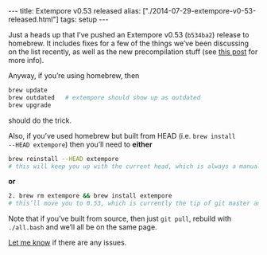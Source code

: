 #+PROPERTY: header-args:extempore :tangle /tmp/2014-07-29-extempore-v0-53-released.xtm
#+begin_html
---
title: Extempore v0.53 released
alias: ["./2014-07-29-extempore-v0-53-released.html"]
tags: setup
---
#+end_html

Just a heads up that I’ve pushed an Extempore v0.53 (=b534ba2=)
release to homebrew. It includes fixes for a few of the things we’ve
been discussing on the list recently, as well as the new
precompilation stuff (see [[file:2013-12-16-building-the-extempore-standard-library.org][this post]] for more info).

Anyway, if you’re using homebrew, then 

#+BEGIN_SRC sh
brew update
brew outdated   # extempore should show up as outdated
brew upgrade
#+END_SRC

should do the trick.

Also, if you’ve used homebrew but built from HEAD (i.e. =brew install
--HEAD extempore=) then you’ll need to *either*

#+BEGIN_SRC sh
brew reinstall --HEAD extempore 
# this will keep you up with the current head, which is always a manual process (no auto-update)
#+END_SRC

*or*

#+BEGIN_SRC sh
2. brew rm extempore && brew install extempore 
# this’ll move you to 0.53, which is currently the tip of git master anyway
#+END_SRC

Note that if you’ve built from source, then just =git pull=, rebuild
with =./all.bash= and we’ll all be on the same page.

[[mailto:extemporelang@googlegroups.com][Let me know]] if there are any issues.
